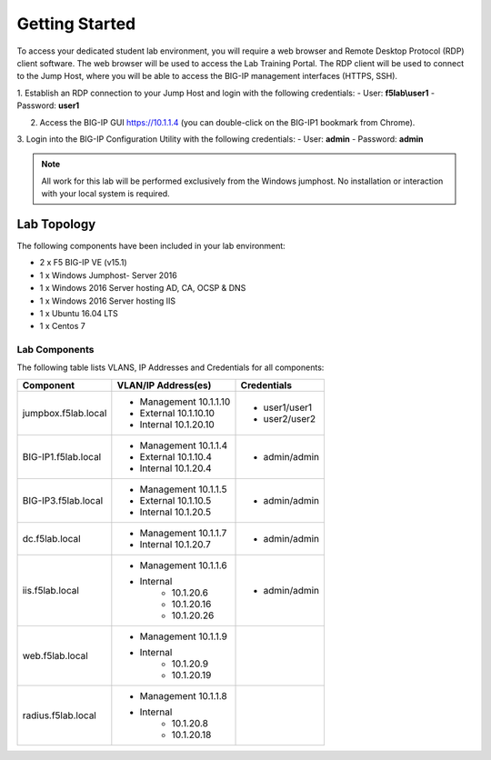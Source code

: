 Getting Started
---------------


To access your dedicated student lab environment, you will require a web browser and Remote Desktop Protocol (RDP) client software. The web browser will be used to access the Lab Training Portal. The RDP client will be used to connect to the Jump Host, where you will be able to access the BIG-IP management interfaces (HTTPS, SSH).

1. Establish an RDP connection to your Jump Host and login with the following credentials:
- User: **f5lab\\user1**
- Password: **user1**

2. Access the BIG-IP GUI https://10.1.1.4 (you can double-click on the BIG-IP1 bookmark from Chrome).

3. Login into the BIG-IP Configuration Utility with the following credentials:
- User: **admin**
- Password: **admin**

.. NOTE::
	 All work for this lab will be performed exclusively from the Windows
	 jumphost. No installation or interaction with your local system is
	 required.

Lab Topology
~~~~~~~~~~~~

|image0|


The following components have been included in your lab environment:

- 2 x F5 BIG-IP VE (v15.1)
- 1 x Windows Jumphost- Server 2016
- 1 x Windows 2016 Server hosting AD, CA, OCSP & DNS
- 1 x Windows 2016 Server hosting IIS
- 1 x Ubuntu 16.04 LTS 
- 1 x Centos 7

Lab Components
^^^^^^^^^^^^^^

The following table lists VLANS, IP Addresses and Credentials for all
components:

+------------------------+-------------------------+--------------------------+
| Component              | VLAN/IP Address(es)     | Credentials              | 
+========================+=========================+==========================+
| jumpbox.f5lab.local    | - Management 10.1.1.10  | - user1/user1            | 
|                        | - External   10.1.10.10 | - user2/user2            | 
|                        | - Internal   10.1.20.10 |                          |
+------------------------+-------------------------+--------------------------+
| BIG-IP1.f5lab.local    | - Management 10.1.1.4   | - admin/admin            | 
|                        | - External   10.1.10.4  |                          | 
|                        | - Internal   10.1.20.4  |                          |
+------------------------+-------------------------+--------------------------+
| BIG-IP3.f5lab.local    | - Management 10.1.1.5   | - admin/admin            | 
|                        | - External   10.1.10.5  |                          | 
|                        | - Internal   10.1.20.5  |                          |
+------------------------+-------------------------+--------------------------+
| dc.f5lab.local         | - Management 10.1.1.7   | - admin/admin            | 
|                        | - Internal   10.1.20.7  |                          | 
+------------------------+-------------------------+--------------------------+
| iis.f5lab.local        | - Management 10.1.1.6   | - admin/admin            | 
|                        | - Internal              |			      |
|			 |            - 10.1.20.6  |                          | 
|			 |            - 10.1.20.16 |                          |
|			 |            - 10.1.20.26 |                          |
+------------------------+-------------------------+--------------------------+
| web.f5lab.local        | - Management 10.1.1.9   |                          |
|                        | - Internal              |                          |
|                        |    	      - 10.1.20.9  |                          |
|			 |            - 10.1.20.19 |                          |
+------------------------+-------------------------+--------------------------+
| radius.f5lab.local     | - Management 10.1.1.8   |                          | 
|                        | - Internal              |			      |
|			 | 	      - 10.1.20.8  |                          |
|                        |	      - 10.1.20.18 |                          |
+------------------------+-------------------------+--------------------------+      

.. |image0| image:: media/image000.png

